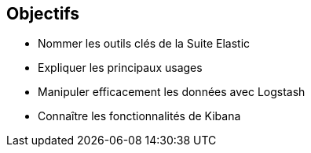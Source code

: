 == Objectifs


[.step]
* Nommer les outils clés de la Suite Elastic
* Expliquer les principaux usages
* Manipuler efficacement les données avec Logstash
* Connaître les fonctionnalités de Kibana

